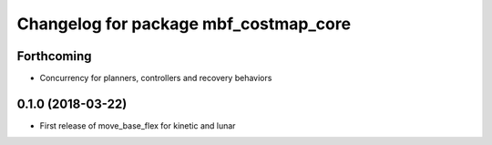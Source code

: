 ^^^^^^^^^^^^^^^^^^^^^^^^^^^^^^^^^^^^^^
Changelog for package mbf_costmap_core
^^^^^^^^^^^^^^^^^^^^^^^^^^^^^^^^^^^^^^

Forthcoming
-----------
* Concurrency for planners, controllers and recovery behaviors

0.1.0 (2018-03-22)
------------------
* First release of move_base_flex for kinetic and lunar
